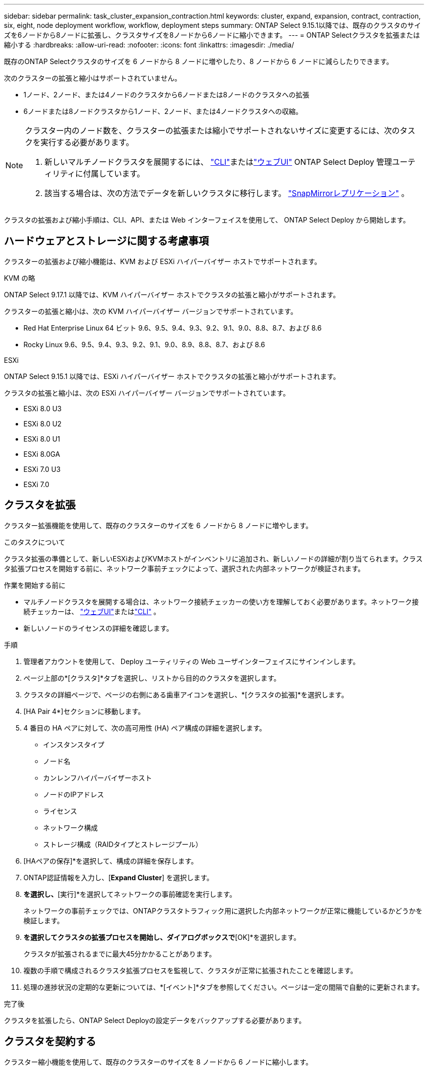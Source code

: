 ---
sidebar: sidebar 
permalink: task_cluster_expansion_contraction.html 
keywords: cluster, expand, expansion, contract, contraction, six, eight, node deployment workflow, workflow, deployment steps 
summary: ONTAP Select 9.15.1以降では、既存のクラスタのサイズを6ノードから8ノードに拡張し、クラスタサイズを8ノードから6ノードに縮小できます。 
---
= ONTAP Selectクラスタを拡張または縮小する
:hardbreaks:
:allow-uri-read: 
:nofooter: 
:icons: font
:linkattrs: 
:imagesdir: ./media/


[role="lead"]
既存のONTAP Selectクラスタのサイズを 6 ノードから 8 ノードに増やしたり、8 ノードから 6 ノードに減らしたりできます。

次のクラスターの拡張と縮小はサポートされていません。

* 1ノード、2ノード、または4ノードのクラスタから6ノードまたは8ノードのクラスタへの拡張
* 6ノードまたは8ノードクラスタから1ノード、2ノード、または4ノードクラスタへの収縮。


[NOTE]
====
クラスター内のノード数を、クラスターの拡張または縮小でサポートされないサイズに変更するには、次のタスクを実行する必要があります。

. 新しいマルチノードクラスタを展開するには、 link:task_cli_deploy_cluster.html["CLI"]またはlink:task_deploy_cluster.html["ウェブUI"] ONTAP Select Deploy 管理ユーティリティに付属しています。
. 該当する場合は、次の方法でデータを新しいクラスタに移行します。 link:https://docs.netapp.com/us-en/ontap/data-protection/snapmirror-disaster-recovery-concept.html["SnapMirrorレプリケーション"^] 。


====
クラスタの拡張および縮小手順は、CLI、API、または Web インターフェイスを使用して、 ONTAP Select Deploy から開始します。



== ハードウェアとストレージに関する考慮事項

クラスターの拡張および縮小機能は、KVM および ESXi ハイパーバイザー ホストでサポートされます。

[role="tabbed-block"]
====
.KVM の略
--
ONTAP Select 9.17.1 以降では、KVM ハイパーバイザー ホストでクラスタの拡張と縮小がサポートされます。

クラスターの拡張と縮小は、次の KVM ハイパーバイザー バージョンでサポートされています。

* Red Hat Enterprise Linux 64 ビット 9.6、9.5、9.4、9.3、9.2、9.1、9.0、8.8、8.7、および 8.6
* Rocky Linux 9.6、9.5、9.4、9.3、9.2、9.1、9.0、8.9、8.8、8.7、および 8.6


--
.ESXi
--
ONTAP Select 9.15.1 以降では、ESXi ハイパーバイザー ホストでクラスタの拡張と縮小がサポートされます。

クラスタの拡張と縮小は、次の ESXi ハイパーバイザー バージョンでサポートされています。

* ESXi 8.0 U3
* ESXi 8.0 U2
* ESXi 8.0 U1
* ESXi 8.0GA
* ESXi 7.0 U3
* ESXi 7.0


--
====


== クラスタを拡張

クラスター拡張機能を使用して、既存のクラスターのサイズを 6 ノードから 8 ノードに増やします。

.このタスクについて
クラスタ拡張の準備として、新しいESXiおよびKVMホストがインベントリに追加され、新しいノードの詳細が割り当てられます。クラスタ拡張プロセスを開始する前に、ネットワーク事前チェックによって、選択された内部ネットワークが検証されます。

.作業を開始する前に
* マルチノードクラスタを展開する場合は、ネットワーク接続チェッカーの使い方を理解しておく必要があります。ネットワーク接続チェッカーは、 link:task_adm_connectivity.html["ウェブUI"]またはlink:task_cli_connectivity.html["CLI"] 。
* 新しいノードのライセンスの詳細を確認します。


.手順
. 管理者アカウントを使用して、 Deploy ユーティリティの Web ユーザインターフェイスにサインインします。
. ページ上部の*[クラスタ]*タブを選択し、リストから目的のクラスタを選択します。
. クラスタの詳細ページで、ページの右側にある歯車アイコンを選択し、*[クラスタの拡張]*を選択します。
. [HA Pair 4*]セクションに移動します。
. 4 番目の HA ペアに対して、次の高可用性 (HA) ペア構成の詳細を選択します。
+
** インスタンスタイプ
** ノード名
** カンレンフハイパーバイザーホスト
** ノードのIPアドレス
** ライセンス
** ネットワーク構成
** ストレージ構成（RAIDタイプとストレージプール）


. [HAペアの保存]*を選択して、構成の詳細を保存します。
. ONTAP認証情報を入力し、[*Expand Cluster*] を選択します。
. [次へ]*を選択し、*[実行]*を選択してネットワークの事前確認を実行します。
+
ネットワークの事前チェックでは、ONTAPクラスタトラフィック用に選択した内部ネットワークが正常に機能しているかどうかを検証します。

. [クラスタの拡張]*を選択してクラスタの拡張プロセスを開始し、ダイアログボックスで*[OK]*を選択します。
+
クラスタが拡張されるまでに最大45分かかることがあります。

. 複数の手順で構成されるクラスタ拡張プロセスを監視して、クラスタが正常に拡張されたことを確認します。
. 処理の進捗状況の定期的な更新については、*[イベント]*タブを参照してください。ページは一定の間隔で自動的に更新されます。


.完了後
クラスタを拡張したら、ONTAP Select Deployの設定データをバックアップする必要があります。



== クラスタを契約する

クラスター縮小機能を使用して、既存のクラスターのサイズを 8 ノードから 6 ノードに縮小します。

.このタスクについて
手順の実行中にクラスタを縮小する準備として、必要に応じてクラスタ内のノードのHAペアが選択されます。

.手順
. 管理者アカウントを使用して、 Deploy ユーティリティの Web ユーザインターフェイスにサインインします。
. ページ上部の*[クラスタ]*タブを選択し、リストから目的のクラスタを選択します。
. クラスタの詳細ページで、ページの右側にある歯車アイコンを選択し、*[Contract Cluster]*を選択します。
. 削除するHAペアのHAペア構成の詳細を選択してONTAPクレデンシャルを指定し、*[Contract Cluster]*を選択します。
+
クラスタが契約されるまでに最大30分かかることがあります。

. マルチステップのクラスタ収縮プロセスを監視して、クラスタが正常に収縮したことを確認します。
. 処理の進捗状況の定期的な更新については、*[イベント]*タブを参照してください。ページは一定の間隔で自動的に更新されます。

